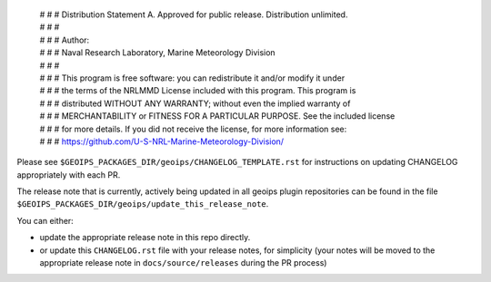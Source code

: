  | # # # Distribution Statement A. Approved for public release. Distribution unlimited.
 | # # #
 | # # # Author:
 | # # # Naval Research Laboratory, Marine Meteorology Division
 | # # #
 | # # # This program is free software: you can redistribute it and/or modify it under
 | # # # the terms of the NRLMMD License included with this program. This program is
 | # # # distributed WITHOUT ANY WARRANTY; without even the implied warranty of
 | # # # MERCHANTABILITY or FITNESS FOR A PARTICULAR PURPOSE. See the included license
 | # # # for more details. If you did not receive the license, for more information see:
 | # # # https://github.com/U-S-NRL-Marine-Meteorology-Division/

Please see
``$GEOIPS_PACKAGES_DIR/geoips/CHANGELOG_TEMPLATE.rst``
for instructions on updating CHANGELOG appropriately
with each PR.

The release note that is currently, actively being updated in
all geoips plugin repositories can be found in the file
``$GEOIPS_PACKAGES_DIR/geoips/update_this_release_note``.

You can either:

* update the appropriate release note in this repo directly.
* or update this ``CHANGELOG.rst`` file with your release
  notes, for simplicity (your notes will be moved to the
  appropriate release note in ``docs/source/releases``
  during the PR process)
